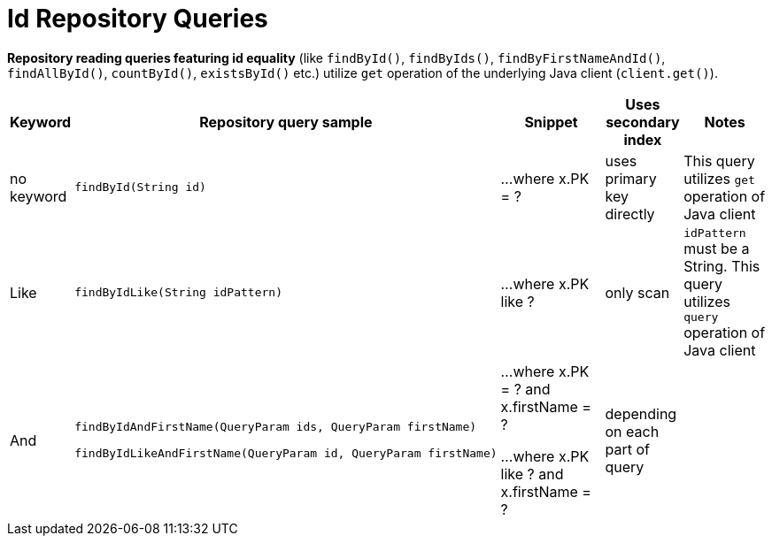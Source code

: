 [[aerospike.query_methods.id]]
= Id Repository Queries

*Repository reading queries featuring id equality* (like `findById()`, `findByIds()`, `findByFirstNameAndId()`, `findAllById()`,
`countById()`, `existsById()` etc.) utilize `get` operation of the underlying Java client (`client.get()`).

[width="100%",cols="<7%,<30%,<25%,<10%,<20%",options="header",]
|===
|Keyword |Repository query sample |Snippet |Uses secondary index |Notes

|no keyword a|
[source,java]
----
findById(String id)
----
|...where x.PK = ?
|uses primary key directly
| This query utilizes `get` operation of Java client

|Like a|
[source,java]
----
findByIdLike(String idPattern)
----
|...where x.PK like ?
|only scan
|`idPattern` must be a String. This query utilizes `query` operation of Java client

|And a|
[source,java]
----
findByIdAndFirstName(QueryParam ids, QueryParam firstName)

findByIdLikeAndFirstName(QueryParam id, QueryParam firstName)
----
|...where x.PK = ? and x.firstName = ?

...where x.PK like ? and x.firstName = ?
|depending on each part of query
|

|===
